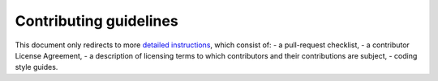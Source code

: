 Contributing guidelines
=======================

This document only redirects to more `detailed instructions <https://giotto-ai.github.io/gtda-docs/dev/contributing/index.html>`_,
which consist of:
- a pull-request checklist,
- a contributor License Agreement,
- a description of licensing terms to which contributors and their contributions are subject,
- coding style guides.